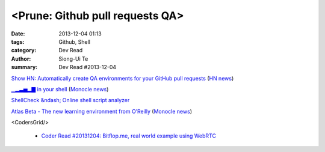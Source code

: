 <Prune: Github pull requests QA>
################################

:date: 2013-12-04 01:13
:tags: Github, Shell
:category: Dev Read
:author: Siong-Ui Te
:summary: Dev Read #2013-12-04


`Show HN: Automatically create QA environments for your GitHub pull requests <http://prune.io/>`_
(`HN news <https://news.ycombinator.com/item?id=6841369>`__)

`▁▂▃▅▂▇ in your shell <https://github.com/holman/spark>`_
(`Monocle news <http://monocle.io/posts/in-your-shell>`__)

`ShellCheck &ndash; Online shell script analyzer <http://www.shellcheck.net/>`_

`Atlas Beta - The new learning environment from O’Reilly <http://chimera.labs.oreilly.com/>`_
(`Monocle news <http://monocle.io/posts/atlas-beta-the-new-learning-environment-from-o-reilly>`__)


<CodersGrid/>

  - `Coder Read #20131204: Bitflop.me, real world example using WebRTC <http://www.codersgrid.com/2013/12/04/coder-read-20131204-bitflop-me-real-world-example-using-webrtc/>`_

